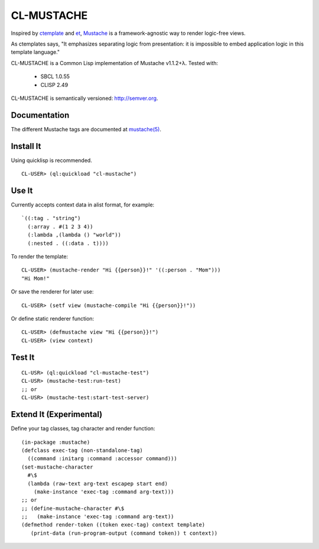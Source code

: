 ========
CL-MUSTACHE
========

Inspired by ctemplate_ and et_, Mustache_ is a
framework-agnostic way to render logic-free views.

As ctemplates says, "It emphasizes separating logic from presentation:
it is impossible to embed application logic in this template language."

CL-MUSTACHE is a Common Lisp implementation of Mustache v1.1.2+λ. Tested with:

 - SBCL 1.0.55
 - CLISP 2.49

CL-MUSTACHE is semantically versioned: http://semver.org.

Documentation
=============

The different Mustache tags are documented at `mustache(5)`_.

Install It
==========

Using quicklisp is recommended.

::

    CL-USER> (ql:quickload "cl-mustache")


Use It
======

Currently accepts context data in alist format, for example:

::

   `((:tag . "string")
     (:array . #(1 2 3 4))
     (:lambda ,(lambda () "world"))
     (:nested . ((:data . t))))

To render the template:

::

    CL-USER> (mustache-render "Hi {{person}}!" '((:person . "Mom")))
    "Hi Mom!"

Or save the renderer for later use:

::

    CL-USER> (setf view (mustache-compile "Hi {{person}}!"))

Or define static renderer function:

::

    CL-USER> (defmustache view "Hi {{person}}!")
    CL-USER> (view context)

Test It
=======

::

    CL-USR> (ql:quickload "cl-mustache-test")
    CL-USR> (mustache-test:run-test)
    ;; or
    CL-USR> (mustache-test:start-test-server)

Extend It (Experimental)
========================

Define your tag classes, tag character and render function:

::

    (in-package :mustache)
    (defclass exec-tag (non-standalone-tag)
      ((command :initarg :command :accessor command)))
    (set-mustache-character
      #\$
      (lambda (raw-text arg-text escapep start end)
        (make-instance 'exec-tag :command arg-text)))
    ;; or
    ;; (define-mustache-character #\$
    ;;   (make-instance 'exec-tag :command arg-text))
    (defmethod render-token ((token exec-tag) context template)
       (print-data (run-program-output (command token)) t context))

.. _ctemplate: http://code.google.com/p/google-ctemplate/
.. _et: http://www.ivan.fomichev.name/2008/05/erlang-template-engine-prototype.html
.. _Mustache: http://mustache.github.com/
.. _mustache(5): http://mustache.github.com/mustache.5.html
